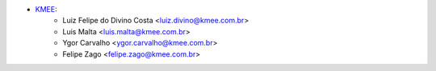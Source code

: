 * `KMEE <https://www.kmee.com.br>`__:
    * Luiz Felipe do Divino Costa <luiz.divino@kmee.com.br>
    * Luis Malta <luis.malta@kmee.com.br>
    * Ygor Carvalho <ygor.carvalho@kmee.com.br>
    * Felipe Zago <felipe.zago@kmee.com.br>
